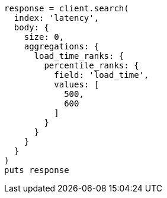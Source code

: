 [source, ruby]
----
response = client.search(
  index: 'latency',
  body: {
    size: 0,
    aggregations: {
      load_time_ranks: {
        percentile_ranks: {
          field: 'load_time',
          values: [
            500,
            600
          ]
        }
      }
    }
  }
)
puts response
----

